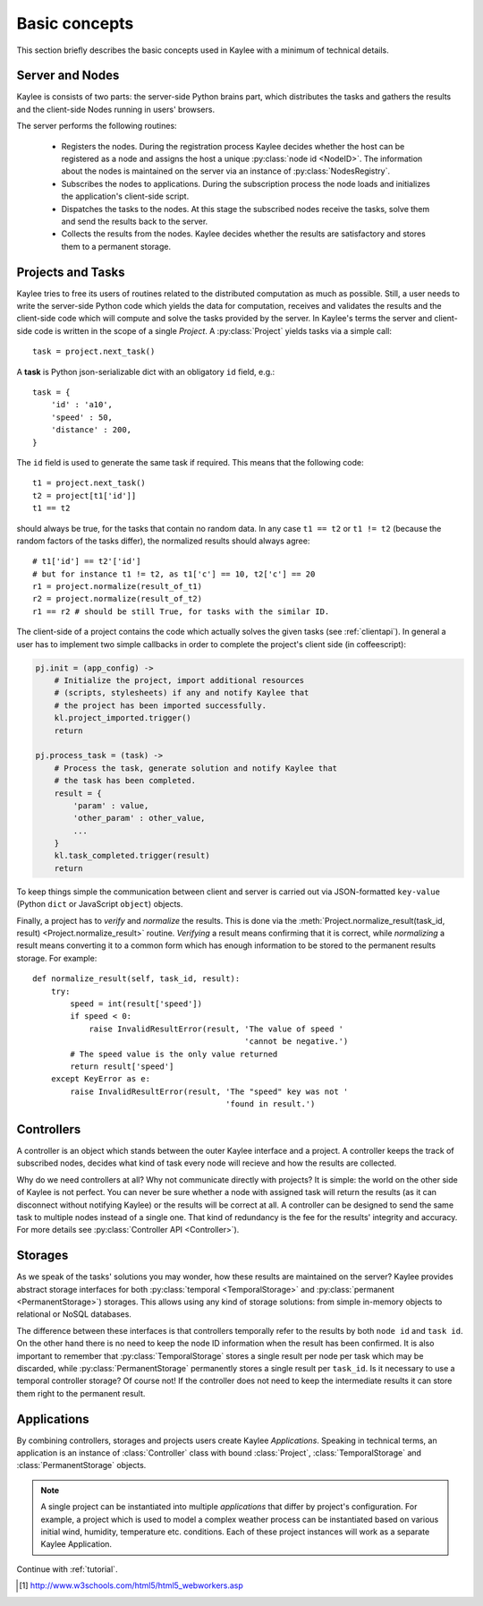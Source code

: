 .. _basics:

Basic concepts
==============

This section briefly describes the basic concepts used in Kaylee with a
minimum of technical details.

.. module:: kaylee

Server and Nodes
----------------

Kaylee is consists of two parts: the server-side Python brains part, which
distributes the tasks and gathers the results and the client-side Nodes
running in users' browsers.

The server performs the following routines:

  * Registers the nodes. During the registration process Kaylee decides
    whether the host can be registered as a node and assigns the host
    a unique :py:class:`node id <NodeID>`. The information about the nodes
    is maintained on the server via an instance of :py:class:`NodesRegistry`.
  * Subscribes the nodes to applications. During the subscription process
    the node loads and initializes the application's client-side script.
  * Dispatches the tasks to the nodes. At this stage the subscribed nodes
    receive the tasks, solve them and send the results back to the server.
  * Collects the results from the nodes. Kaylee decides whether the results
    are satisfactory and stores them to a permanent storage.

.. _basics_projects_and_tasks:


Projects and Tasks
------------------

Kaylee tries to free its users of routines related to the distributed
computation as much as possible. Still, a user needs to write the
server-side Python code which yields the data for computation, receives
and validates the results and the client-side code which will
compute and solve the tasks provided by the server.
In Kaylee's terms the server and client-side code is written in the scope
of a single *Project*.
A :py:class:`Project` yields tasks via a simple call::

    task = project.next_task()

A **task** is Python json-serializable dict with an obligatory ``id`` field,
e.g.::

    task = {
        'id' : 'a10',
        'speed' : 50,
        'distance' : 200,
    }


The ``id`` field is used to generate the same task if required. This means
that the following code::

  t1 = project.next_task()
  t2 = project[t1['id']]
  t1 == t2

should always be true, for the tasks that contain no random data.
In any case ``t1 == t2`` or ``t1 != t2`` (because the random factors of
the tasks differ), the normalized results should always agree::

  # t1['id'] == t2'['id']
  # but for instance t1 != t2, as t1['c'] == 10, t2['c'] == 20
  r1 = project.normalize(result_of_t1)
  r2 = project.normalize(result_of_t2)
  r1 == r2 # should be still True, for tasks with the similar ID.

The client-side of a project contains the code which actually solves the
given tasks (see :ref:`clientapi`). In general a user has to implement
two simple callbacks in order to complete the project's client side
(in coffeescript):

.. code-block:: coffeescript

  pj.init = (app_config) ->
      # Initialize the project, import additional resources
      # (scripts, stylesheets) if any and notify Kaylee that
      # the project has been imported successfully.
      kl.project_imported.trigger()
      return

  pj.process_task = (task) ->
      # Process the task, generate solution and notify Kaylee that
      # the task has been completed.
      result = {
          'param' : value,
          'other_param' : other_value,
          ...
      }
      kl.task_completed.trigger(result)
      return

To keep things simple the communication between client and server is carried
out via JSON-formatted ``key-value`` (Python ``dict`` or JavaScript ``object``)
objects.

Finally, a project has to `verify` and `normalize` the results. This is done
via the :meth:`Project.normalize_result(task_id, result)
<Project.normalize_result>` routine. `Verifying` a result means confirming
that it is correct, while `normalizing` a result means converting it to a
common form which has enough information to be stored to the permanent
results storage. For example::

  def normalize_result(self, task_id, result):
      try:
          speed = int(result['speed'])
          if speed < 0:
              raise InvalidResultError(result, 'The value of speed '
                                               'cannot be negative.')
          # The speed value is the only value returned
          return result['speed']
      except KeyError as e:
          raise InvalidResultError(result, 'The "speed" key was not '
                                           'found in result.')

Controllers
-----------
A controller is an object which stands between the outer Kaylee interface
and a project. A controller keeps the track of subscribed nodes, decides
what kind of task every node will recieve and how the results are collected.

Why do we need controllers at all? Why not communicate directly with projects?
It is simple: the world on the other side of Kaylee is not perfect. You can
never be sure whether a node with assigned task will return the results
(as it can disconnect without notifying Kaylee) or the results will be correct
at all. A controller can be designed to send the same task to multiple
nodes instead of a single one. That kind of redundancy is the fee for the
results' integrity and accuracy. For more details see
:py:class:`Controller API <Controller>`).


Storages
--------
As we speak of the tasks' solutions you may wonder, how these results are
maintained on the server? Kaylee provides abstract storage interfaces
for both :py:class:`temporal <TemporalStorage>` and
:py:class:`permanent <PermanentStorage>`) storages.
This allows using any kind of storage solutions: from simple
in-memory objects to relational or NoSQL databases.

The difference between these interfaces is that controllers temporally refer
to the results by both ``node id`` and ``task id``. On the other hand there
is no need to keep the node ID information when the result has been confirmed.
It is also important to remember that :py:class:`TemporalStorage`
stores a single result per node per task which may be discarded, while
:py:class:`PermanentStorage` permanently stores a single result per
``task_id``.
Is it necessary to use a temporal controller storage? Of course not!
If the controller does not need to keep the intermediate results it can
store them right to the permanent result.

.. _basics_application:


Applications
------------
By combining controllers, storages and projects users create Kaylee
`Applications`. Speaking in technical terms, an application
is an instance of :class:`Controller` class with bound :class:`Project`,
:class:`TemporalStorage` and :class:`PermanentStorage` objects.

.. note:: A single project can be instantiated into
  multiple *applications* that differ by project's configuration.
  For example, a project which is used to model a complex weather process can
  be instantiated based on various initial wind, humidity, temperature etc.
  conditions. Each of these project instances will work as a separate Kaylee
  Application.


Continue with :ref:`tutorial`.

.. [1] http://www.w3schools.com/html5/html5_webworkers.asp
